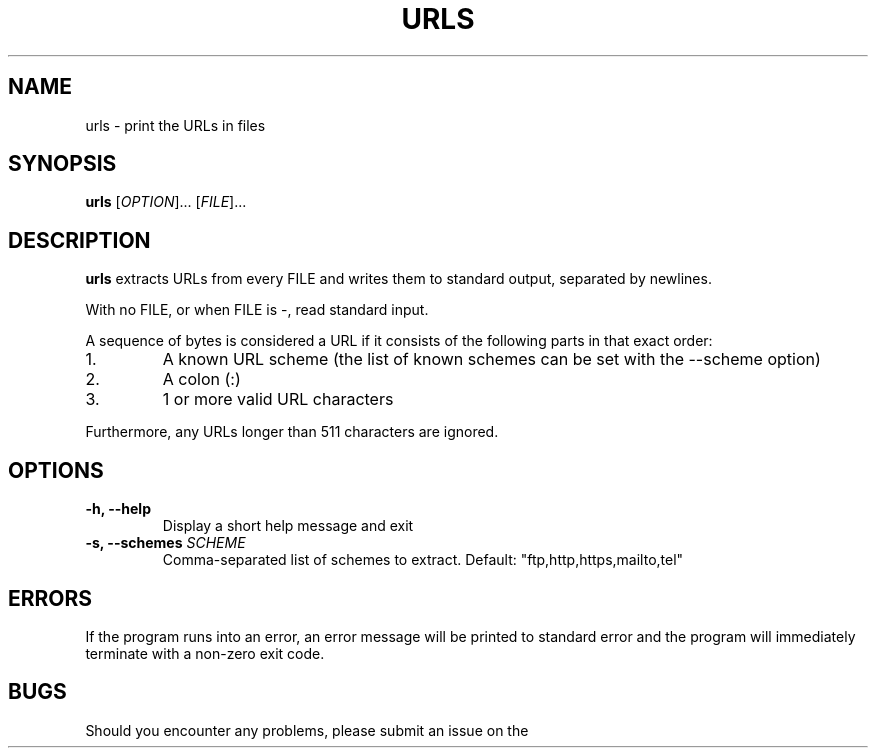 .TH URLS 1 urls\-0.1.0
.SH NAME
urls \- print the URLs in files
.SH SYNOPSIS
.B urls
[\fIOPTION\fR]... [\fIFILE\fR]...
.SH DESCRIPTION
.B urls
extracts URLs from every FILE and writes them to standard output, separated by
newlines.
.PP
With no FILE, or when FILE is -, read standard input.
.PP
A sequence of bytes is considered a URL if it consists of the following parts
in that exact order:
.TP
1.
A known URL scheme (the list of known schemes can be set with the --scheme
option)
.TP
2.
A colon (:)
.TP
3.
1 or more valid URL characters
.PP
Furthermore, any URLs longer than 511 characters are ignored.
.SH OPTIONS
.TP
\fB\-h, \-\-help\fR
Display a short help message and exit
.TP
\fB\-s, \-\-schemes\fR \fISCHEME\fR
Comma-separated list of schemes to extract.
Default: "ftp,http,https,mailto,tel"
.SH ERRORS
If the program runs into an error, an error message will be printed to standard
error and the program will immediately terminate with a non-zero exit code.
.SH BUGS
Should you encounter any problems, please submit an issue on the projects
GitHub repository:
.UR
https://github.com/darkfirezz/urls/issues
.SH AUTHOR
Written by Nicola Bruhin.
